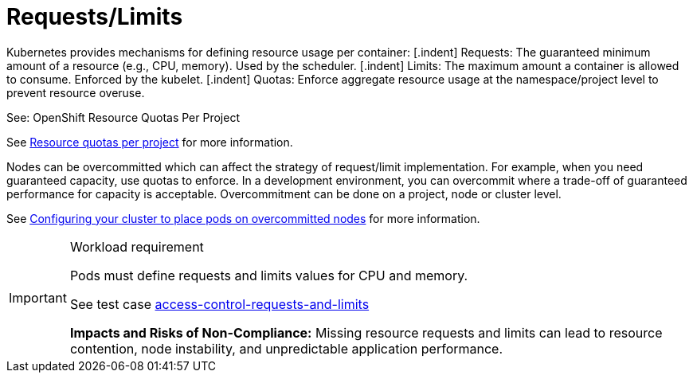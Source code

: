 [id="k8s-best-practices-requests-limits"]
= Requests/Limits

Kubernetes provides mechanisms for defining resource usage per container:
[.indent] Requests: The guaranteed minimum amount of a resource (e.g., CPU, memory). Used by the scheduler.
[.indent] Limits: The maximum amount a container is allowed to consume. Enforced by the kubelet.
[.indent] Quotas: Enforce aggregate resource usage at the namespace/project level to prevent resource overuse.

See: OpenShift Resource Quotas Per Project

See link:https://docs.openshift.com/container-platform/latest/applications/quotas/quotas-setting-per-project.html[Resource quotas per project] for more information.

Nodes can be overcommitted which can affect the strategy of request/limit implementation. For example, when you need guaranteed capacity, use quotas to enforce. In a development environment, you can overcommit where a trade-off of guaranteed performance for capacity is acceptable. Overcommitment can be done on a project, node or cluster level.

See link:https://docs.openshift.com/container-platform/latest/nodes/clusters/nodes-cluster-overcommit.html[Configuring your cluster to place pods on overcommitted nodes] for more information.

.Workload requirement
[IMPORTANT]
====
Pods must define requests and limits values for CPU and memory.

See test case link:https://github.com/test-network-function/cnf-certification-test/blob/main/CATALOG.md#access-control-requests-and-limits[access-control-requests-and-limits]

**Impacts and Risks of Non-Compliance:** Missing resource requests and limits can lead to resource contention, node instability, and unpredictable application performance.
====

